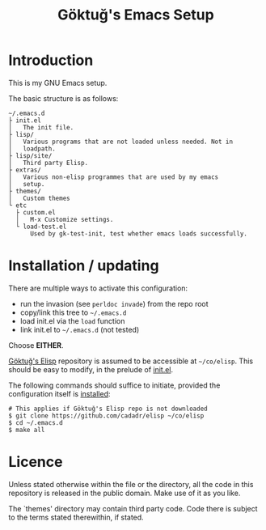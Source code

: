 #+title: Göktuğ's Emacs Setup

* Introduction
This is my GNU Emacs setup.

The basic structure is as follows:

#+BEGIN_EXAMPLE
~/.emacs.d
├ init.el
│   The init file.
├ lisp/
│   Various programs that are not loaded unless needed. Not in
│   loadpath.
├ lisp/site/
│   Third party Elisp.
├ extras/
│   Various non-elisp programmes that are used by my emacs
│   setup.
├ themes/
│   Custom themes
└ etc
  ├ custom.el
  │   M-x Customize settings.
  └ load-test.el
      Used by gk-test-init, test whether emacs loads successfully.
#+END_EXAMPLE

* Installation / updating
There are multiple ways to activate this configuration:

- run the invasion (see =perldoc invade=) from the repo root
- copy/link this tree to =~/.emacs.d=
- load init.el via the =load= function
- link init.el to =~/.emacs.d= (not tested)

Choose *EITHER*.

[[https://github.com/cadadr/elisp][Göktuğ's Elisp]] repository is assumed to be accessible at =~/co/elisp=.
This should be easy to modify, in the prelude of [[./init.el][init.el]].

The following commands should suffice to initiate, provided the
configuration itself is [[../Readme.org::Installation][installed]]:

#+BEGIN_EXAMPLE
# This applies if Göktuğ's Elisp repo is not downloaded
$ git clone https://github.com/cadadr/elisp ~/co/elisp
$ cd ~/.emacs.d
$ make all
#+END_EXAMPLE

* Licence
Unless stated otherwise within the file or the directory, all the code
in this repository is released in the public domain.  Make use of it
as you like.

The `themes'  directory may contain  third party code.  Code  there is
subject to the terms stated therewithin, if stated.
